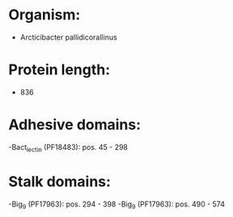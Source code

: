* Organism:
- Arcticibacter pallidicorallinus
* Protein length:
- 836
* Adhesive domains:
-Bact_lectin (PF18483): pos. 45 - 298
* Stalk domains:
-Big_9 (PF17963): pos. 294 - 398
-Big_9 (PF17963): pos. 490 - 574

